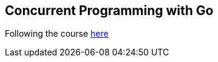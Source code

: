 == Concurrent Programming with Go

Following the course https://app.pluralsight.com/library/courses/concurrent-programming-go[here]